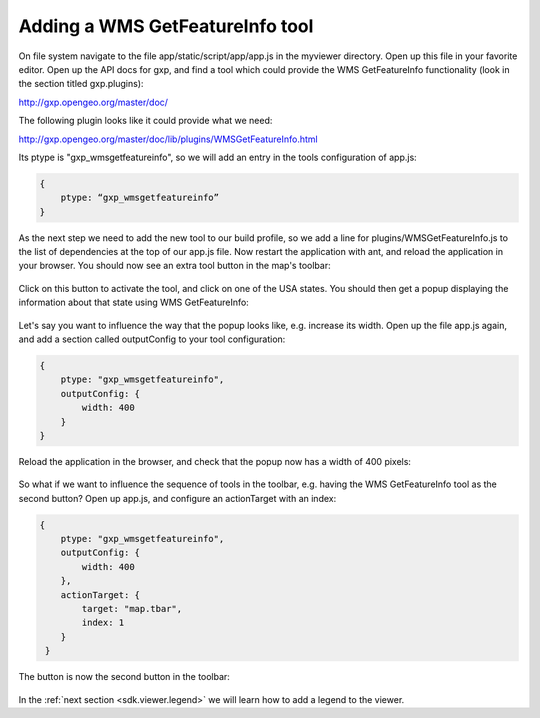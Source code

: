.. _sdk.viewer.featureinfo:

Adding a WMS GetFeatureInfo tool
================================
On file system navigate to the file app/static/script/app/app.js in the myviewer directory. Open up this file in your favorite editor. Open up the API docs for gxp, and find a tool which could provide the WMS GetFeatureInfo functionality (look in the section titled gxp.plugins):

http://gxp.opengeo.org/master/doc/

The following plugin looks like it could provide what we need:

http://gxp.opengeo.org/master/doc/lib/plugins/WMSGetFeatureInfo.html

Its ptype is "gxp_wmsgetfeatureinfo", so we will add an entry in the tools configuration of app.js:

.. code-block:: javascript

    {
        ptype: “gxp_wmsgetfeatureinfo”
    }

As the next step we need to add the new tool to our build profile, so we add a line for plugins/WMSGetFeatureInfo.js to the list of dependencies at the top of our app.js file. Now restart the application with ant, and reload the application in your browser. You should now see an extra tool button in the map's toolbar:

  .. figure:: gxp-img4.png
     :align: center
     :width: 1000px

Click on this button to activate the tool, and click on one of the USA states. You should then get a popup displaying the information about that state using WMS GetFeatureInfo:

  .. figure:: gxp-img5.png
     :align: center
     :width: 1000px

Let's say you want to influence the way that the popup looks like, e.g. increase its width. Open up the file app.js again, and add a section called outputConfig to your tool configuration:

.. code-block:: javascript

    {
        ptype: "gxp_wmsgetfeatureinfo",
        outputConfig: {
            width: 400
        }
    }

Reload the application in the browser, and check that the popup now has a width of 400 pixels:

  .. figure:: gxp-img6.png
     :align: center
     :width: 1000px

So what if we want to influence the sequence of tools in the toolbar, e.g. having the WMS GetFeatureInfo tool as the second button? Open up app.js, and configure an actionTarget with an index:

.. code-block:: javascript

    {
        ptype: "gxp_wmsgetfeatureinfo",
        outputConfig: {
            width: 400
        },
        actionTarget: {
            target: "map.tbar",
            index: 1
        }
     }

The button is now the second button in the toolbar:

  .. figure:: gxp-img7.png
     :align: center
     :width: 1000px

In the :ref:`next section <sdk.viewer.legend>` we will learn how to add a legend to the viewer.
